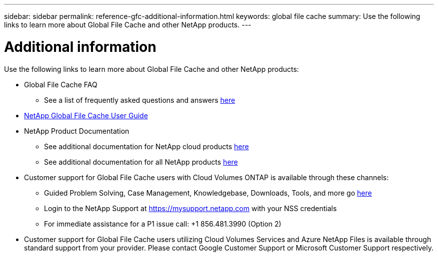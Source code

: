---
sidebar: sidebar
permalink: reference-gfc-additional-information.html
keywords: global file cache
summary: Use the following links to learn more about Global File Cache and other NetApp products.
---

= Additional information
:hardbreaks:
:nofooter:
:icons: font
:linkattrs:
:imagesdir: ./media/

[.lead]

Use the following links to learn more about Global File Cache and other NetApp products:

* Global File Cache FAQ
+
** See a list of frequently asked questions and answers link:https://cloud.netapp.com/global-file-cache-faq[here^]

* https://repo.cloudsync.netapp.com/gfc/Global%20File%20Cache%202.1.0%20User%20Guide.pdf[NetApp Global File Cache User Guide^]

* NetApp Product Documentation
+
** See additional documentation for NetApp cloud products https://docs.netapp.com/us-en/cloud/[here^]
** See additional documentation for all NetApp products https://docs.netapp.com[here^]

* Customer support for Global File Cache users with Cloud Volumes ONTAP is available through these channels:
+
** Guided Problem Solving, Case Management, Knowledgebase, Downloads, Tools, and more go link:https://cloud.netapp.com/gfc-support[here^]
** Login to the NetApp Support at https://mysupport.netapp.com with your NSS credentials
** For immediate assistance for a P1 issue call: +1 856.481.3990 (Option 2)

* Customer support for Global File Cache users utilizing Cloud Volumes Services and Azure NetApp Files is available through standard support from your provider. Please contact Google Customer Support or Microsoft Customer Support respectively.
